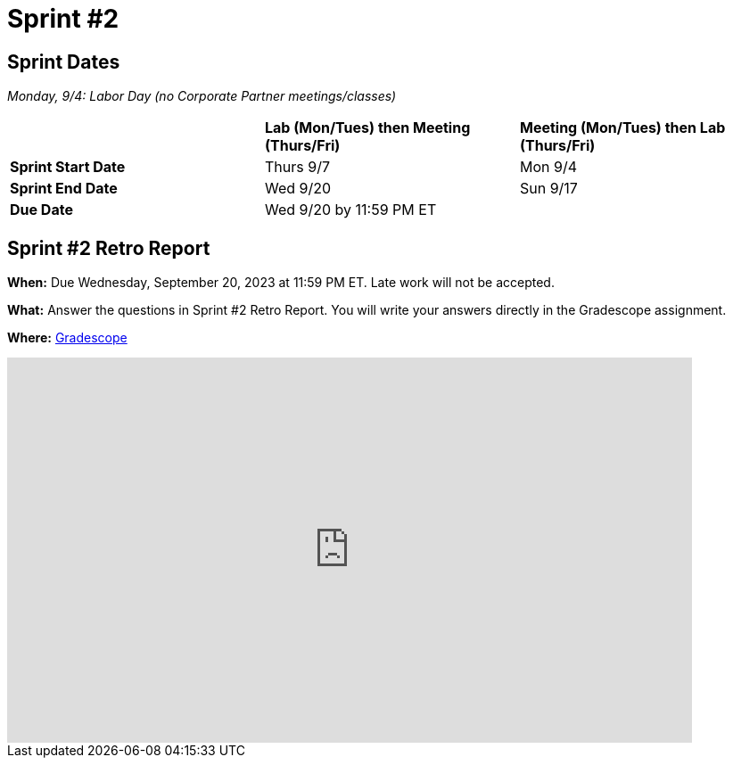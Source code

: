 = Sprint #2


== Sprint Dates

_Monday, 9/4:  Labor Day (no Corporate Partner meetings/classes)_

[cols="<.^1,^.^1,^.^1"]
|===

| |*Lab (Mon/Tues) then Meeting (Thurs/Fri)* |*Meeting (Mon/Tues) then Lab (Thurs/Fri)*

|*Sprint Start Date*
|Thurs 9/7
|Mon 9/4

|*Sprint End Date*
|Wed 9/20
|Sun 9/17

|*Due Date*
2+| Wed 9/20 by 11:59 PM ET

|===


== Sprint #2 Retro Report 

*When:* Due Wednesday, September 20, 2023 at 11:59 PM ET. Late work will not be accepted. 

*What:* Answer the questions in Sprint #2 Retro Report. You will write your answers directly in the Gradescope assignment. 

*Where:* link:https://www.gradescope.com/[Gradescope] 

++++

<iframe width="768" height="432" src="https://miro.com/app/live-embed/boardkey/?moveToViewport=-3099,-2331,6592,3135&autoplay=yep" frameBorder="0" scrolling="no" allowFullScreen></iframe>

++++
